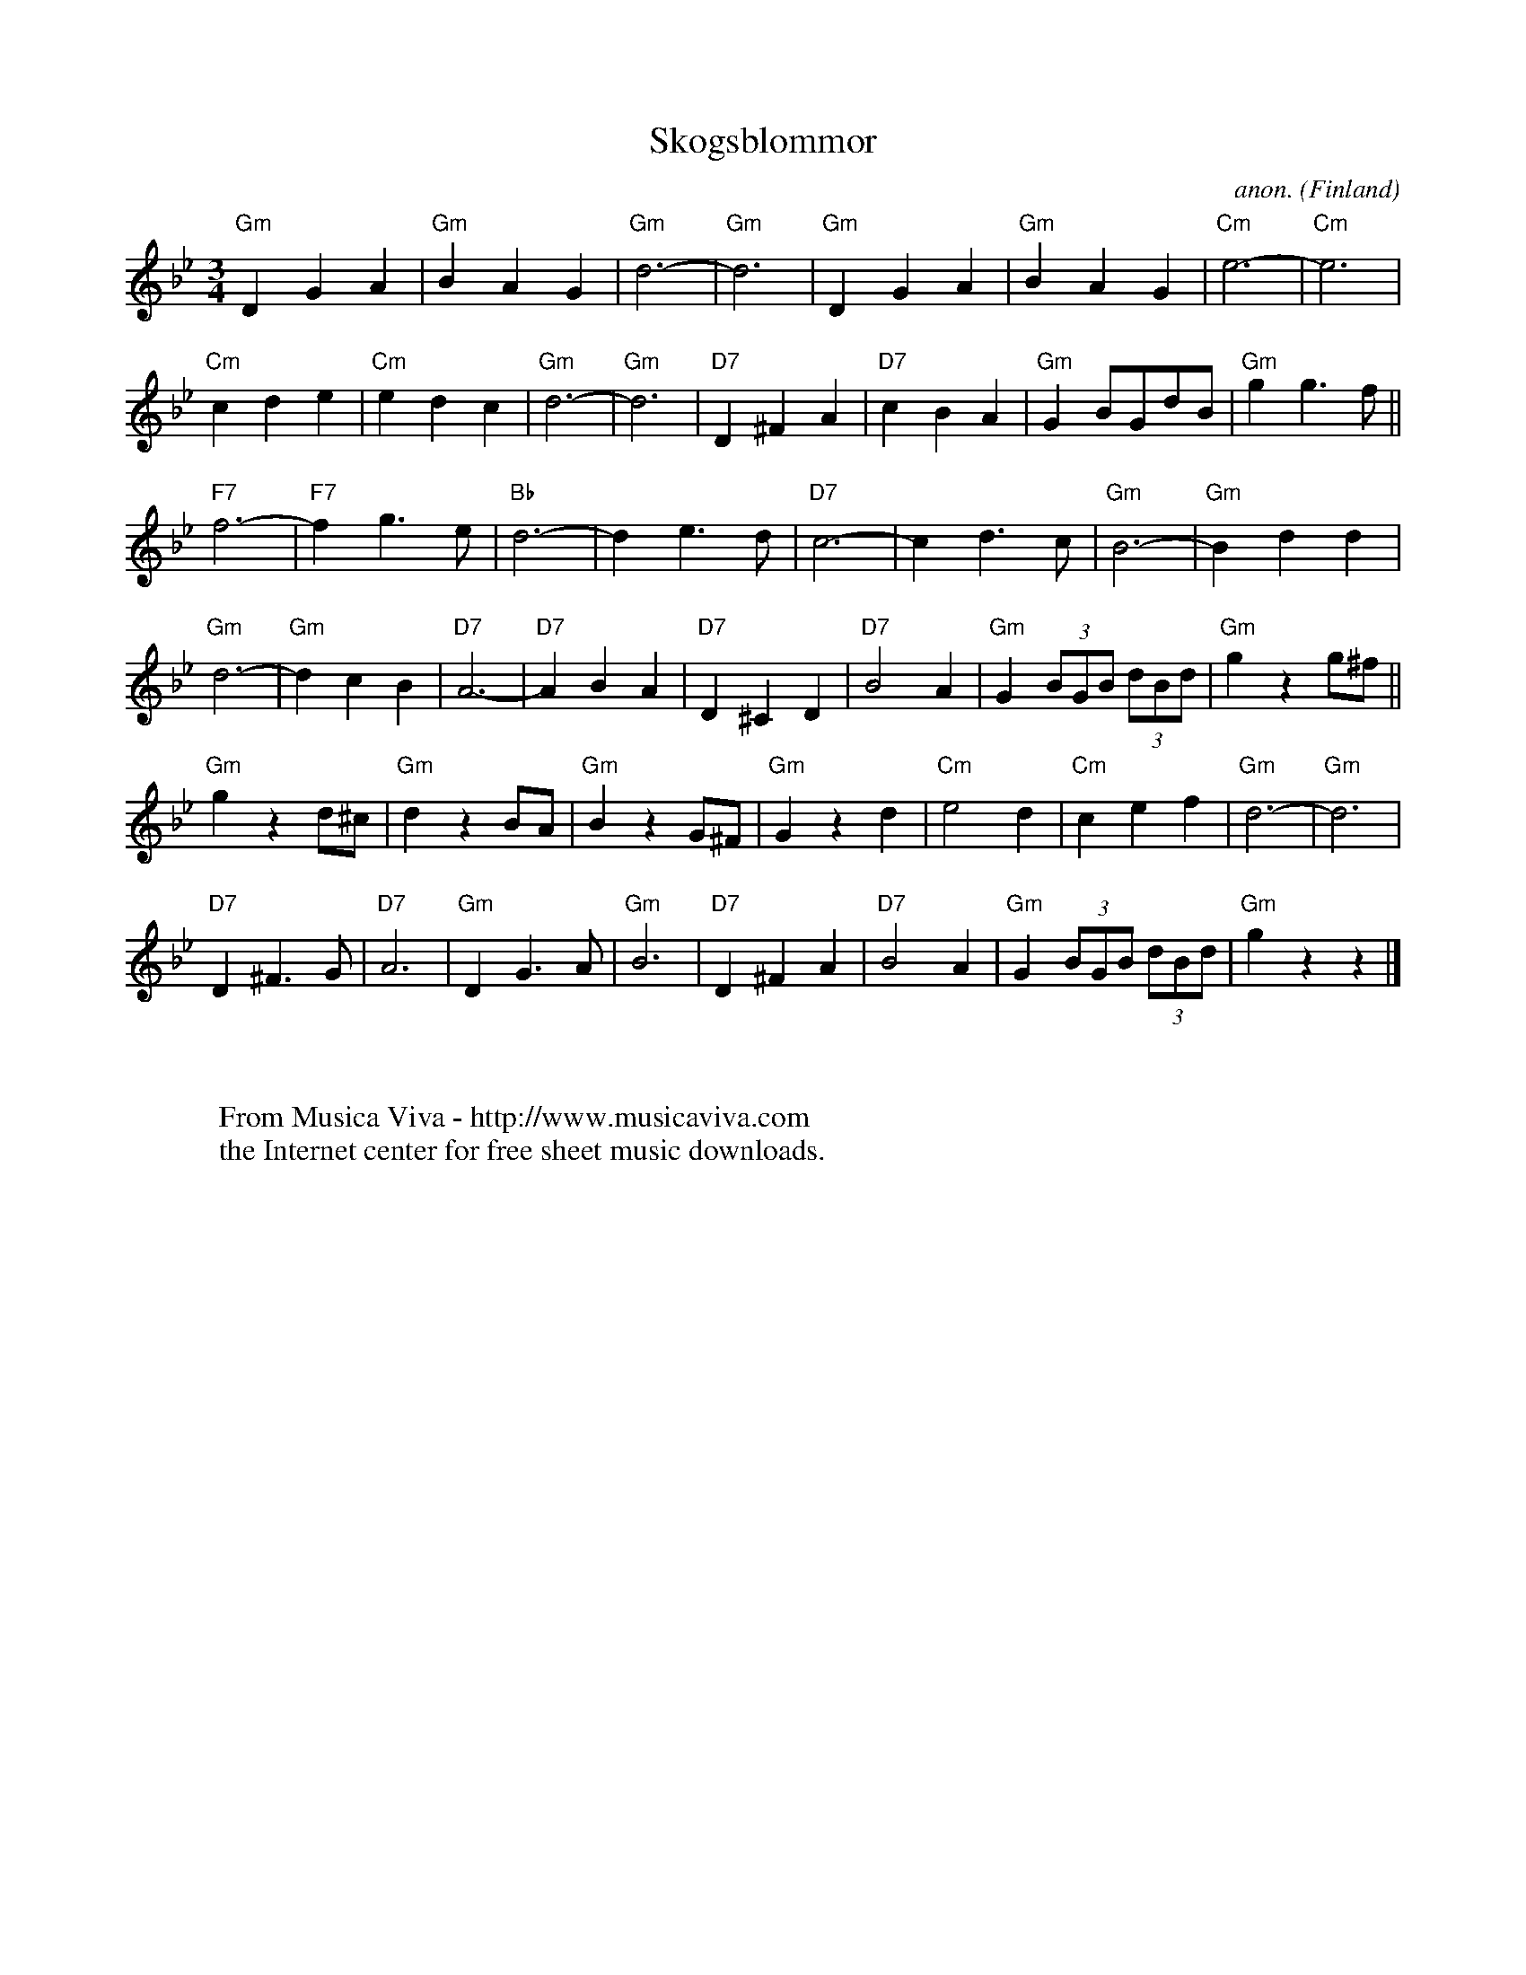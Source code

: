X:7871
T:Skogsblommor
C:anon.
O:Finland
R:Vals
Z:Transcribed by Frank Nordberg - http://www.musicaviva.com
F:http://abc.musicaviva.com/tunes/finland/skogsblommor.abc
M:3/4
L:1/4
K:Gm
"Gm"DGA|"Gm"BAG|"Gm"d3-|"Gm"d3|\
"Gm"DGA|"Gm"BAG|"Cm"e3-|"Cm"e3|
"Cm"cde|"Cm"edc|"Gm"d3-|"Gm"d3|\
"D7"D^FA|"D7"cBA|"Gm"GB/G/d/B/|"Gm"gg3/2f/||
"F7"f3-|"F7"fg3/e/|"Bb"d3-|de3/d/|\
"D7"c3-|cd3/c/|"Gm"B3-|"Gm"Bdd|
"Gm"d3-|"Gm"dcB|"D7"A3-|"D7"ABA|\
"D7"D^CD|"D7"B2A|"Gm"G (3B/G/B/ (3d/B/d/|"Gm"g z g/^f/||
"Gm"gzd/^c/|"Gm"dzB/A/|"Gm"BzG/^F/|"Gm"Gzd|\
"Cm"e2d|"Cm"cef|"Gm"d3-|"Gm"d3|
"D7"D^F3/G/|"D7"A3|"Gm"DG3/A/|"Gm"B3|\
"D7"D^FA|"D7"B2A|"Gm"G (3B/G/B/ (3d/B/d/|"Gm"gzz|]
W:
W:
W:  From Musica Viva - http://www.musicaviva.com
W:  the Internet center for free sheet music downloads.

